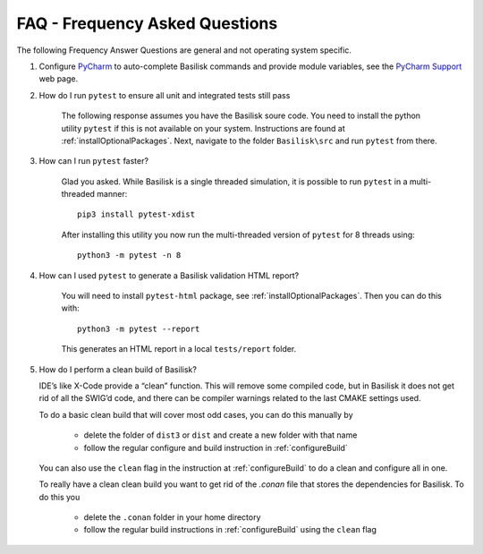 
.. _FAQ:

FAQ - Frequency Asked Questions
===============================

The following Frequency Answer Questions are general and not operating system specific.

#. Configure `PyCharm <https://www.jetbrains.com/pycharm/>`__ to auto-complete Basilisk commands and provide
   module variables, see the
   `PyCharm Support <https://www.jetbrains.com/help/pycharm/configuring-project-structure.html>`__ web page.

#. How do I run ``pytest`` to ensure all unit and integrated tests still pass

    The following response assumes you have the Basilisk soure code. You need to install the python utility ``pytest`` if this is not available on your system. Instructions are found at :ref:`installOptionalPackages`. Next, navigate to the folder ``Basilisk\src`` and run ``pytest`` from there.

#. How can I run ``pytest`` faster?

    Glad you asked. While Basilisk is a single threaded simulation, it is possible to run ``pytest`` in a multi-threaded manner::

        pip3 install pytest-xdist

    After installing this utility you now run the multi-threaded version of ``pytest`` for 8 threads using::

        python3 -m pytest -n 8

#. How can I used ``pytest`` to generate a Basilisk validation HTML report?

    You will need to install ``pytest-html`` package, see :ref:`installOptionalPackages`.  Then you
    can do this with::

        python3 -m pytest --report

    This generates an HTML report in a local ``tests/report`` folder.

#. How do I perform a clean build of Basilisk?

   IDE’s like X-Code provide a “clean” function. This will remove some compiled code, but in Basilisk it does not get rid of all the SWIG’d code, and there can be compiler warnings related to the last CMAKE settings used.

   To do a basic clean build that will cover most odd cases, you can do this manually by

     - delete the folder of ``dist3`` or ``dist`` and create a new folder with that name
     - follow the regular configure and build instruction in :ref:`configureBuild`

   You can also use the ``clean`` flag in the instruction at :ref:`configureBuild` to do a clean and configure all in one.

   To really have a clean clean build you want to get rid of the `.conan` file that stores the dependencies
   for Basilisk.  To do this you

     - delete the ``.conan`` folder in your home directory
     - follow the regular build instructions in :ref:`configureBuild` using the ``clean`` flag
